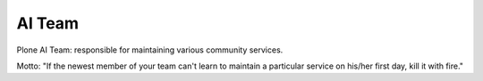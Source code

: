 AI Team
=======

Plone AI Team: responsible for maintaining various community services.

.. image:: http://opensourcehacker.com/wp-content/uploads/2013/04/koala.gif

Motto: "If the newest member of your team can't learn to maintain a particular service on his/her first day, kill it with fire."
